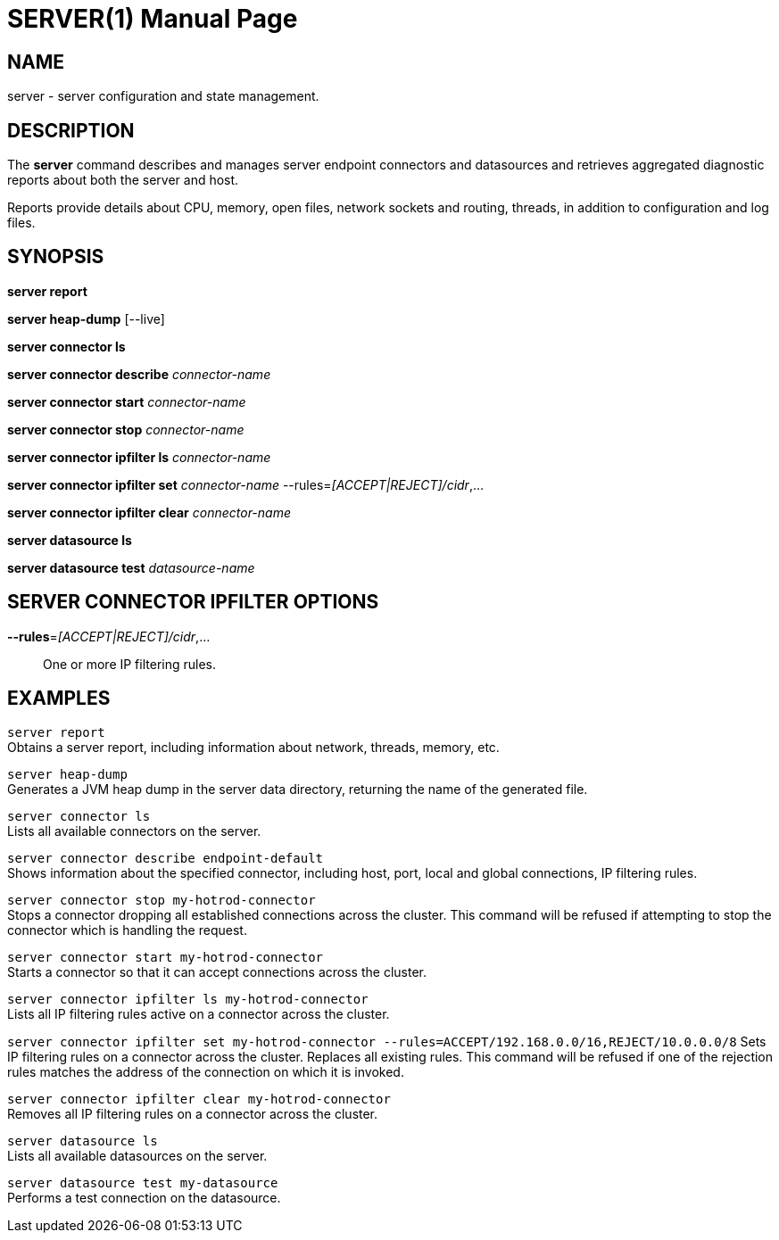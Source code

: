 SERVER(1)
=========
:doctype: manpage


NAME
----
server - server configuration and state management.


DESCRIPTION
-----------
The *server* command describes and manages server endpoint connectors and datasources and retrieves aggregated diagnostic reports about both the server and host.

Reports provide details about CPU, memory, open files, network sockets and routing, threads, in addition to configuration and log files.


SYNOPSIS
--------
*server report*

*server heap-dump* [--live]

*server connector ls*

*server connector describe* 'connector-name'

*server connector start* 'connector-name'

*server connector stop* 'connector-name'

*server connector ipfilter ls* 'connector-name'

*server connector ipfilter set* 'connector-name' --rules='[ACCEPT|REJECT]/cidr',...

*server connector ipfilter clear* 'connector-name'

*server datasource ls*

*server datasource test* 'datasource-name'


SERVER CONNECTOR IPFILTER OPTIONS
---------------------------------

*--rules*='[ACCEPT|REJECT]/cidr',...::
One or more IP filtering rules.


EXAMPLES
--------

`server report` +
Obtains a server report, including information about network, threads, memory, etc.

`server heap-dump` +
Generates a JVM heap dump in the server data directory, returning the name of the generated file.

`server connector ls` +
Lists all available connectors on the server.

`server connector describe endpoint-default` +
Shows information about the specified connector, including host, port, local and global connections, IP filtering rules.

`server connector stop my-hotrod-connector` +
Stops a connector dropping all established connections across the cluster.
This command will be refused if attempting to stop the connector which is handling the request.

`server connector start my-hotrod-connector` +
Starts a connector so that it can accept connections across the cluster.

`server connector ipfilter ls my-hotrod-connector` +
Lists all IP filtering rules active on a connector across the cluster.

`server connector ipfilter set my-hotrod-connector --rules=ACCEPT/192.168.0.0/16,REJECT/10.0.0.0/8`
Sets IP filtering rules on a connector across the cluster. Replaces all existing rules.
This command will be refused if one of the rejection rules matches the address of the connection on which it is invoked.

`server connector ipfilter clear my-hotrod-connector` +
Removes all IP filtering rules on a connector across the cluster.

`server datasource ls` +
Lists all available datasources on the server.

`server datasource test my-datasource` +
Performs a test connection on the datasource.